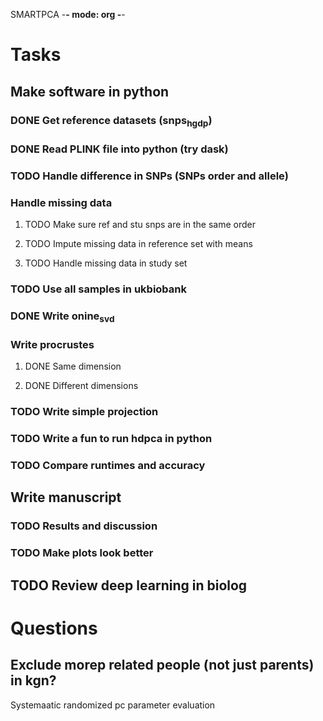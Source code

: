 SMARTPCA -*- mode: org -*-
#+STARTUP: showall
#+TODO: TODO IN-PROGRESS WAITING DONE

* Tasks
** Make software in python
*** DONE Get reference datasets (snps_hgdp)
    CLOSED: [2018-03-30 Fri 09:47]
*** DONE Read PLINK file into python (try dask)
    CLOSED: [2018-03-30 Fri 09:41]
*** TODO Handle difference in SNPs (SNPs order and allele)
*** Handle missing data
**** TODO Make sure ref and stu snps are in the same order
**** TODO Impute missing data in reference set with means
**** TODO Handle missing data in study set
*** TODO Use all samples in ukbiobank
*** DONE Write onine_svd
    CLOSED: [2018-03-18 Sun 20:35]
*** Write procrustes
**** DONE Same dimension
     CLOSED: [2018-03-18 Sun 20:40]
**** DONE Different dimensions
     CLOSED: [2018-04-08 Sun 23:30]
*** TODO Write simple projection
*** TODO Write a fun to run hdpca in python
*** TODO Compare runtimes and accuracy
** Write manuscript
*** TODO Results and discussion
*** TODO Make plots look better
** TODO Review deep learning in biolog
* Questions
** Exclude morep related people (not just parents) in kgn?
   Systemaatic randomized pc parameter evaluation

